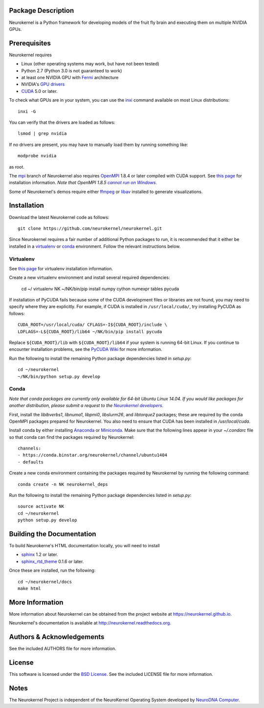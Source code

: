.. -*- rst -*-

..  image:: https://raw.githubusercontent.com/neurokernel/neurokernel/master/docs/source/_static/logo.png
    :alt: Neurokernel

Package Description
-------------------
Neurokernel is a Python framework for developing models of 
the fruit fly brain and executing them on multiple NVIDIA GPUs.

.. image:: http://prime4commit.com/projects/98.svg
    :target: http://prime4commit.com/projects/98
    :alt: Support the project

Prerequisites
-------------
Neurokernel requires 

* Linux (other operating systems may work, but have not been tested)
* Python 2.7 (Python 3.0 is not guaranteed to work)
* at least one NVIDIA GPU with `Fermi
  <http://www.nvidia.com/content/pdf/fermi_white_papers/nvidia_fermi_compute_architecture_whitepaper.pdf>`_
  architecture
* NVIDIA's `GPU drivers <http://www.nvidia.com/content/drivers/>`_
* `CUDA <http://www.nvidia.com/object/cuda_home_new.html>`_ 5.0 or later.

To check what GPUs are in your system, you can use the `inxi 
<https://code.google.com/p/inxi/>`_ command available on most Linux 
distributions::

  inxi -G

You can verify that the drivers are loaded as follows::

  lsmod | grep nvidia

If no drivers are present, you may have to manually load them by running 
something like::

  modprobe nvidia

as root.

The `mpi <https://github.com/neurokernel/neurokernel/tree/mpi>`_ branch of
Neurokernel also requires `OpenMPI <http://www.open-mpi.org>`_ 1.8.4 or later compiled 
with CUDA support. See `this page 
<https://www.open-mpi.org/faq/?category=building#easy-build>`_ for installation 
information. *Note that OpenMPI 1.8.5* |openmpi_no_windows|_.

.. _openmpi_no_windows: https://www.open-mpi.org/software/ompi/v1.6/ms-windows.php
.. |openmpi_no_windows| replace:: *cannot run on Windows*

Some of Neurokernel's demos require either `ffmpeg <http://www.fmpeg.org>`_ or `libav 
<http://libav.org>`_ installed to generate visualizations.

Installation
------------
Download the latest Neurokernel code as follows: ::

  git clone https://github.com/neurokernel/neurokernel.git

Since Neurokernel requires a fair number of additional Python packages to run,
it is recommended that it either be installed in a `virtualenv
<http://www.virtualenv.org/>`_ or `conda <http://conda.io/>`_
environment. Follow the relevant instructions below.

Virtualenv
^^^^^^^^^^
See `this page <https://virtualenv.pypa.io/en/latest/installation.html>`_ for
virtualenv installation information.

Create a new virtualenv environment and install several required dependencies:

  cd ~/
  virtualenv NK
  ~/NK/bin/pip install numpy cython numexpr tables pycuda

If installation of PyCUDA fails because some of the CUDA development files or 
libraries are not found, you may need to specify where they are explicitly. For 
example, if CUDA is installed in ``/usr/local/cuda/``, try installing PyCUDA
as follows::

  CUDA_ROOT=/usr/local/cuda/ CFLAGS=-I${CUDA_ROOT}/include \
  LDFLAGS=-L${CUDA_ROOT}/lib64 ~/NK/bin/pip install pycuda

Replace ``${CUDA_ROOT}/lib`` with ``${CUDA_ROOT}/lib64`` if your system is 
running 64-bit Linux. If you continue to encounter installation problems, see 
the `PyCUDA Wiki <http://wiki.tiker.net/PyCuda/Installation>`_ for more information.

Run the following to install the remaining Python package dependencies listed in 
`setup.py`: ::

  cd ~/neurokernel
  ~/NK/bin/python setup.py develop

Conda
^^^^^
*Note that conda packages are currently only available for 64-bit Ubuntu Linux
14.04. If you would like packages for another distribution, please submit a
request to the* |nk_developers|_.

.. _nk_developers: http://github.com/neurokernel/neurokernel/issues
.. |nk_developers| replace:: *Neurokernel developers*

First, install the `libibverbs1`, `libnuma1`, `libpmi0`, `libslurm26`, and
`libtorque2` packages; these are required by the conda OpenMPI packages prepared
for Neurokernel. You also need to ensure that CUDA has been installed in
`/usr/local/cuda`.

Install conda by either installing `Anaconda
<https://store.continuum.io/cshop/anaconda/>`_
or `Miniconda <http://conda.pydata.org/miniconda.html>`_. Make sure that the
following lines appear in your `~/.condarc` file so that conda can find the
packages required by Neurokernel: ::

   channels:
   - https://conda.binstar.org/neurokernel/channel/ubuntu1404
   - defaults

Create a new conda environment containing the packages required by Neurokernel
by running the following command: ::

   conda create -n NK neurokernel_deps

Run the following to install the remaining Python package dependencies listed in 
`setup.py`: ::

  source activate NK
  cd ~/neurokernel
  python setup.py develop

Building the Documentation
--------------------------
To build Neurokerne's HTML documentation locally, you will need to install 

* `sphinx <http://sphinx-doc.org>`_ 1.2 or later.
* `sphinx_rtd_theme <https://github.com/snide/sphinx_rtd_theme>`_ 0.1.6 or 
  later.
 
Once these are installed, run the following: ::

  cd ~/neurokernel/docs
  make html

More Information
----------------
More information about Neurokernel can be obtained from
the project website at `<https://neurokernel.github.io>`_.

Neurokernel's documentation is available at `<http://neurokernel.readthedocs.org>`_.

Authors & Acknowledgements
--------------------------
See the included AUTHORS file for more information.

License
-------
This software is licensed under the `BSD License
<http://www.opensource.org/licenses/bsd-license.php>`_.
See the included LICENSE file for more information.

Notes
-----
The Neurokernel Project is independent of the NeuroKernel Operating System 
developed by `NeuroDNA Computer <http://www.neurokernel.com>`_.
